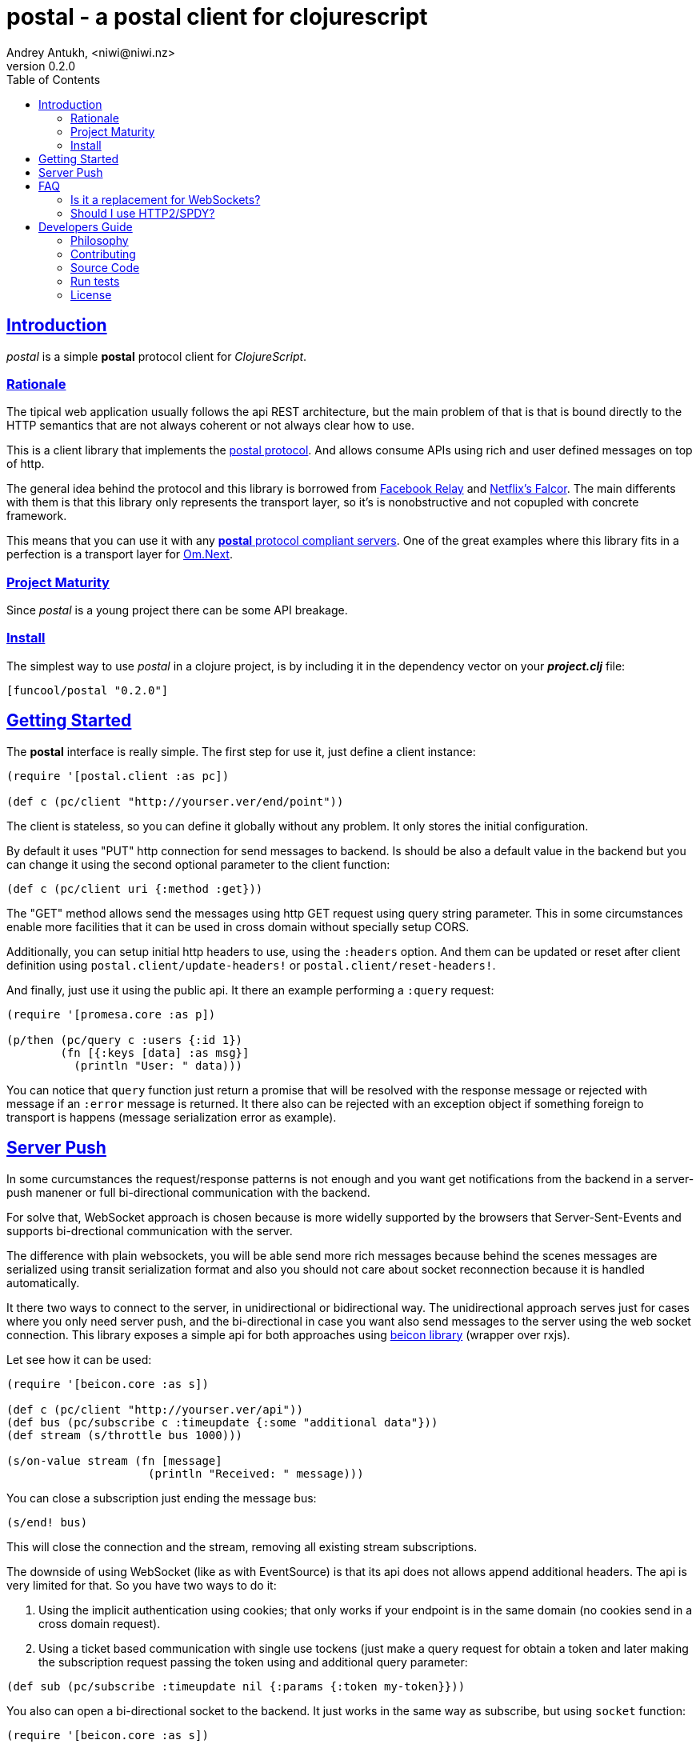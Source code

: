 = postal - a postal client for clojurescript
Andrey Antukh, <niwi@niwi.nz>
v0.2.0
:toc: left
:!numbered:
:idseparator: -
:idprefix:
:source-highlighter: pygments
:pygments-style: friendly
:sectlinks:


== Introduction

_postal_ is a simple *postal* protocol client for _ClojureScript_.


=== Rationale

The tipical web application usually follows the api REST architecture, but the main
problem of that is that is bound directly to the HTTP semantics that are not
always coherent or not always clear how to use.

This is a client library that implements the link:https://funcool.github.io/catacumba/latest/postal.html[postal protocol].
And allows consume APIs using rich and user defined messages on top of http.

The general idea behind the protocol and this library is borrowed from
link:https://facebook.github.io/relay/[Facebook Relay] and
link:http://netflix.github.io/falcor/[Netflix's Falcor].
The main differents with them is that this library only represents the transport
layer, so it's is nonobstructive and not copupled with concrete framework.

This means that you can use it with any <<postal-servers, *postal* protocol
compliant servers>>. One of the great examples where this library fits in a
perfection is a transport layer for
link:https://github.com/omcljs/om/wiki/Quick-Start-(om.next)[Om.Next].


=== Project Maturity

Since _postal_ is a young project there can be some API breakage.


=== Install

The simplest way to use _postal_ in a clojure project, is by including it in the
dependency vector on your *_project.clj_* file:

[source,clojure]
----
[funcool/postal "0.2.0"]
----


== Getting Started

The *postal* interface is really simple. The first step for use it, just define
a client instance:

[source, clojure]
----
(require '[postal.client :as pc])

(def c (pc/client "http://yourser.ver/end/point"))
----

The client is stateless, so you can define it globally without any problem. It only
stores the initial configuration.

By default it uses "PUT" http connection for send messages to backend. Is should be
also a default value in the backend but you can change it using the second optional
parameter to the client function:

[source, clojure]
----
(def c (pc/client uri {:method :get}))
----

The "GET" method allows send the messages using http GET request using query string
parameter. This in some circumstances enable more facilities that it can be used
in cross domain without specially setup CORS.

Additionally, you can setup initial http headers to use, using the `:headers`
option. And them can be updated or reset after client definition using
`postal.client/update-headers!` or `postal.client/reset-headers!`.

And finally, just use it using the public api. It there an example performing a
`:query` request:

[source, clojure]
----
(require '[promesa.core :as p])

(p/then (pc/query c :users {:id 1})
        (fn [{:keys [data] :as msg}]
          (println "User: " data)))
----

You can notice that `query` function just return a promise that will be resolved
with the response message or rejected with message if an `:error` message is
returned. It there also can be rejected with an exception object if something
foreign to transport is happens (message serialization error as example).


== Server Push

In some curcumstances the request/response patterns is not enough and you want
get notifications from the backend in a server-push manener or full bi-directional
communication with the backend.

For solve that, WebSocket approach is chosen because is more widelly supported by
the browsers that Server-Sent-Events and supports bi-drectional communication with
the server.

The difference with plain websockets, you will be able send more rich messages
because behind the scenes messages are serialized using transit serialization
format and also you should not care about socket reconnection because it is handled
automatically.

It there two ways to connect to the server, in unidirectional or bidirectional way.
The unidirectional approach serves just for cases where you only need server push,
and the bi-directional in case you want also send messages to the server using the
web socket connection. This library exposes a simple api for both approaches using
link:https://github.com/funcool/beicon[beicon library] (wrapper over rxjs).

Let see how it can be used:

[source, clojure]
----
(require '[beicon.core :as s])

(def c (pc/client "http://yourser.ver/api"))
(def bus (pc/subscribe c :timeupdate {:some "additional data"}))
(def stream (s/throttle bus 1000)))

(s/on-value stream (fn [message]
                     (println "Received: " message)))
----

You can close a subscription just ending the message bus:

[source, clojure]
----
(s/end! bus)
----

This will close the connection and the stream, removing all existing stream
subscriptions.

The downside of using WebSocket (like as with EventSource) is that its api
does not allows append additional headers. The api is very limited for that. So
you have two ways to do it:

1. Using the implicit authentication using cookies; that only works if your endpoint
is in the same domain (no cookies send in a cross domain request).

2. Using a ticket based communication with single use tockens (just make a query
request for obtain a token and later making the subscription request passing the
token using and additional query parameter:

[source, clojure]
----
(def sub (pc/subscribe :timeupdate nil {:params {:token my-token}}))
----

You also can open a bi-directional socket to the backend. It just works in the same
way as subscribe, but using `socket` function:

[source, clojure]
----
(require '[beicon.core :as s])

(def c (pc/client "http://yourser.ver/api"))

(let [[instream outbus] (pc/socket c :timeupdate)]
  (def in instream)
  (def out outbus))

;; Send messages to the backend
;; Literally can be any kind of messages that
;; can be encoded using transit-clj.
(s/push! out {:type :message :data "Hello"})

(def stream (s/throttle in 1000)))
(s/on-value stream (fn [message]
                     (println "Received: " message)))
----

And you can close the socket just ending the output bus with `s/end!` function.


== FAQ

=== Is it a replacement for WebSockets?

In general NO. This library/protocol does not intends to replace any existing
bi-directional protocols/messaging-systems. In fact, it lives together with
websockets.

With the upcoming http2 and already existing spdy, most of the performance
problems of the http1.x are solved. So, the majority of the standard use of
websockets can be easily soved using http (http2/spdy).


=== Should I use HTTP2/SPDY?

No, but is highly recommeded.

At this moment is not necesary that you server to have the http2/spdy support,
is more that enough putting your application behind an http proxy like nginx that
already supports SPDY and http2 support is upcoming.

http2/spdy offers connection multiplexing allowing use one unique persistent
connection handle all required context, completly eliminating the overhead of
creating and destroyng connectons. With that you can make multiple and repeated
http connections without performance issues.


== Developers Guide

=== Philosophy

Five most important rules:

- Beautiful is better than ugly.
- Explicit is better than implicit.
- Simple is better than complex.
- Complex is better than complicated.
- Readability counts.

All contributions to _postal_ should keep these important rules in mind.


=== Contributing

Unlike Clojure and other Clojure contributed libraries _postal_ does not have many
restrictions for contributions. Just open an issue or pull request.


=== Source Code

_postal_ is open source and can be found on
link:https://github.com/funcool/catacumba[github].

You can clone the public repository with this command:

[source,text]
----
git clone https://github.com/funcool/postal
----

=== Run tests

For running tests just execute this:

[source, text]
----
lein test
----


=== License

_postal_ is under public domain:

----
This is free and unencumbered software released into the public domain.

Anyone is free to copy, modify, publish, use, compile, sell, or
distribute this software, either in source code form or as a compiled
binary, for any purpose, commercial or non-commercial, and by any
means.

In jurisdictions that recognize copyright laws, the author or authors
of this software dedicate any and all copyright interest in the
software to the public domain. We make this dedication for the benefit
of the public at large and to the detriment of our heirs and
successors. We intend this dedication to be an overt act of
relinquishment in perpetuity of all present and future rights to this
software under copyright law.

THE SOFTWARE IS PROVIDED "AS IS", WITHOUT WARRANTY OF ANY KIND,
EXPRESS OR IMPLIED, INCLUDING BUT NOT LIMITED TO THE WARRANTIES OF
MERCHANTABILITY, FITNESS FOR A PARTICULAR PURPOSE AND NONINFRINGEMENT.
IN NO EVENT SHALL THE AUTHORS BE LIABLE FOR ANY CLAIM, DAMAGES OR
OTHER LIABILITY, WHETHER IN AN ACTION OF CONTRACT, TORT OR OTHERWISE,
ARISING FROM, OUT OF OR IN CONNECTION WITH THE SOFTWARE OR THE USE OR
OTHER DEALINGS IN THE SOFTWARE.

For more information, please refer to <http://unlicense.org/>
----
